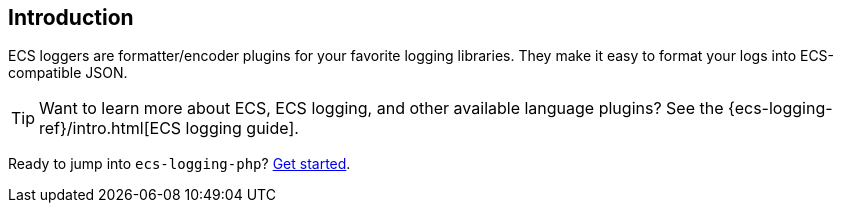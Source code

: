 [[intro]]
== Introduction

ECS loggers are formatter/encoder plugins for your favorite logging libraries.
They make it easy to format your logs into ECS-compatible JSON.

TIP: Want to learn more about ECS, ECS logging, and other available language plugins?
See the {ecs-logging-ref}/intro.html[ECS logging guide].

Ready to jump into `ecs-logging-php`? <<setup,Get started>>.
